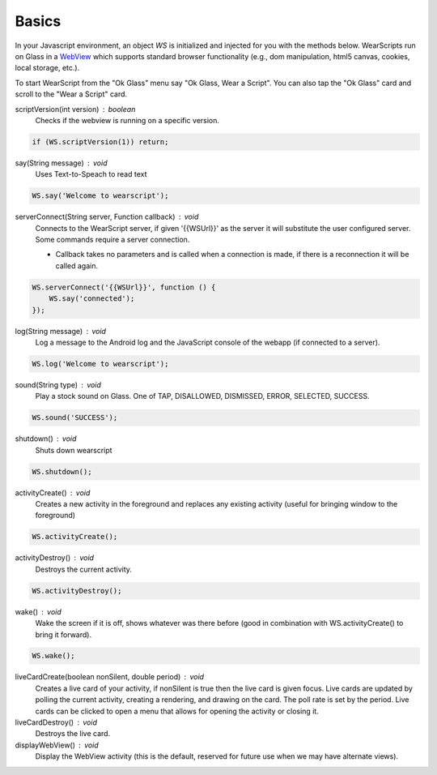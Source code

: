 Basics
======

.. raw:: html

  <div style="position: relative;margin-bottom: 30px;padding-bottom: 56.25%;padding-top: 30px; height: 0; overflow: hidden;">
    <iframe style="position: absolute;top: 0;left: 0;width: 100%;height: 100%;" src="http://www.youtube.com/embed/en5jDhPok_8" frameborder="0"></iframe>
  </div>

In your Javascript environment, an object `WS` is initialized and injected for you with the methods below.  WearScripts run on Glass in a `WebView <http://developer.android.com/reference/android/webkit/WebView.html>`_ which supports standard browser functionality (e.g., dom manipulation, html5 canvas, cookies, local storage, etc.).

To start WearScript from the "Ok Glass" menu say "Ok Glass, Wear a Script".  You can also tap the "Ok Glass" card and scroll to the "Wear a Script" card.

scriptVersion(int version) : boolean
     Checks if the webview is running on a specific version.

.. code-block:: javascript

    if (WS.scriptVersion(1)) return;

say(String message) : void
   Uses Text-to-Speach to read text

.. code-block:: javascript

    WS.say('Welcome to wearscript');

serverConnect(String server, Function callback) : void
  Connects to the WearScript server, if given '{{WSUrl}}' as the server it will substitute the user configured server.  Some commands require a server connection.

  * Callback takes no parameters and is called when a connection is made, if there is a reconnection it will be called again.


.. code-block:: javascript

   WS.serverConnect('{{WSUrl}}', function () {
       WS.say('connected');
   });


log(String message) : void
  Log a message to the Android log and the JavaScript console of the webapp (if connected to a server).

.. code-block:: javascript

    WS.log('Welcome to wearscript');

sound(String type) : void
  Play a stock sound on Glass.  One of TAP, DISALLOWED, DISMISSED, ERROR, SELECTED, SUCCESS.

.. code-block:: javascript

    WS.sound('SUCCESS');

shutdown() : void
  Shuts down wearscript

.. code-block:: javascript

    WS.shutdown();


activityCreate() : void
  Creates a new activity in the foreground and replaces any existing activity (useful for bringing window to the foreground)

.. code-block:: javascript

    WS.activityCreate();

activityDestroy() : void
  Destroys the current activity.

.. code-block:: javascript

    WS.activityDestroy();

wake() : void
  Wake the screen if it is off, shows whatever was there before (good in combination with WS.activityCreate() to bring it forward).

.. code-block:: javascript

    WS.wake();

liveCardCreate(boolean nonSilent, double period) : void
  Creates a live card of your activity, if nonSilent is true then the live card is given focus.  Live cards are updated by polling the current activity, creating a rendering, and drawing on the card.  The poll rate is set by the period.  Live cards can be clicked to open a menu that allows for opening the activity or closing it.

liveCardDestroy() : void
  Destroys the live card.


displayWebView() : void
  Display the WebView activity (this is the default, reserved for future use when we may have alternate views).
